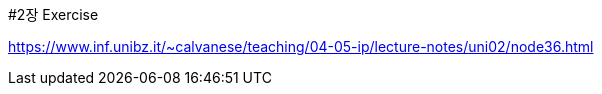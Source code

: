 #2장 Exercise

<https://www.inf.unibz.it/~calvanese/teaching/04-05-ip/lecture-notes/uni02/node36.html>